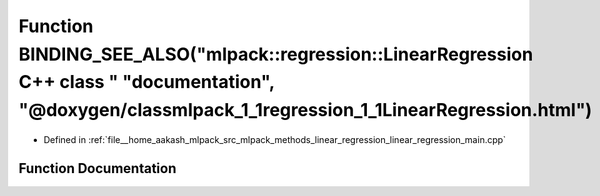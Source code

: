 .. _exhale_function_linear__regression__main_8cpp_1a9b38100f57aadc516e2bb7e421c9f040:

Function BINDING_SEE_ALSO("mlpack::regression::LinearRegression C++ class " "documentation", "@doxygen/classmlpack_1_1regression_1_1LinearRegression.html")
===========================================================================================================================================================

- Defined in :ref:`file__home_aakash_mlpack_src_mlpack_methods_linear_regression_linear_regression_main.cpp`


Function Documentation
----------------------


.. doxygenfunction:: BINDING_SEE_ALSO("mlpack::regression::LinearRegression C++ class " "documentation", "@doxygen/classmlpack_1_1regression_1_1LinearRegression.html")
